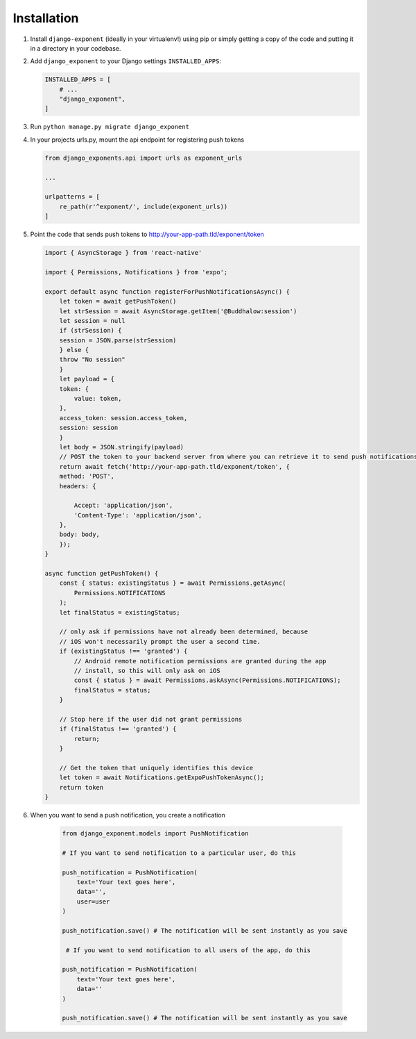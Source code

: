 Installation
============

1. Install ``django-exponent`` (ideally in your virtualenv!) using pip or simply getting a copy of the code and putting it in a directory in your codebase.

2. Add ``django_exponent`` to your Django settings ``INSTALLED_APPS``:

   .. code-block:: python

       INSTALLED_APPS = [
           # ...
           "django_exponent",
       ]

3. Run ``python manage.py migrate django_exponent``

4. In your projects urls.py, mount the api endpoint for registering push tokens

   .. code-block:: python

       from django_exponents.api import urls as exponent_urls

       ...

       urlpatterns = [
           re_path(r'^exponent/', include(exponent_urls))
       ]


5. Point the code that sends push tokens to http://your-app-path.tld/exponent/token

   .. code-block:: javascript

        import { AsyncStorage } from 'react-native'

        import { Permissions, Notifications } from 'expo';

        export default async function registerForPushNotificationsAsync() {
            let token = await getPushToken()
            let strSession = await AsyncStorage.getItem('@Buddhalow:session')
            let session = null
            if (strSession) {
            session = JSON.parse(strSession)
            } else {
            throw "No session"
            }
            let payload = {
            token: {
                value: token,
            },
            access_token: session.access_token,
            session: session
            }
            let body = JSON.stringify(payload)
            // POST the token to your backend server from where you can retrieve it to send push notifications.
            return await fetch('http://your-app-path.tld/exponent/token', {
            method: 'POST',
            headers: {
                
                Accept: 'application/json',
                'Content-Type': 'application/json',
            },
            body: body,
            });
        }

        async function getPushToken() {
            const { status: existingStatus } = await Permissions.getAsync(
                Permissions.NOTIFICATIONS
            );
            let finalStatus = existingStatus;

            // only ask if permissions have not already been determined, because
            // iOS won't necessarily prompt the user a second time.
            if (existingStatus !== 'granted') {
                // Android remote notification permissions are granted during the app
                // install, so this will only ask on iOS
                const { status } = await Permissions.askAsync(Permissions.NOTIFICATIONS);
                finalStatus = status;
            }

            // Stop here if the user did not grant permissions
            if (finalStatus !== 'granted') {
                return;
            }

            // Get the token that uniquely identifies this device
            let token = await Notifications.getExpoPushTokenAsync();
            return token
        }

6. When you want to send a push notification, you create a notification

    .. code-block:: python

        from django_exponent.models import PushNotification

        # If you want to send notification to a particular user, do this

        push_notification = PushNotification(
            text='Your text goes here',
            data='',
            user=user
        )

        push_notification.save() # The notification will be sent instantly as you save

         # If you want to send notification to all users of the app, do this

        push_notification = PushNotification(
            text='Your text goes here',
            data=''
        )

        push_notification.save() # The notification will be sent instantly as you save

